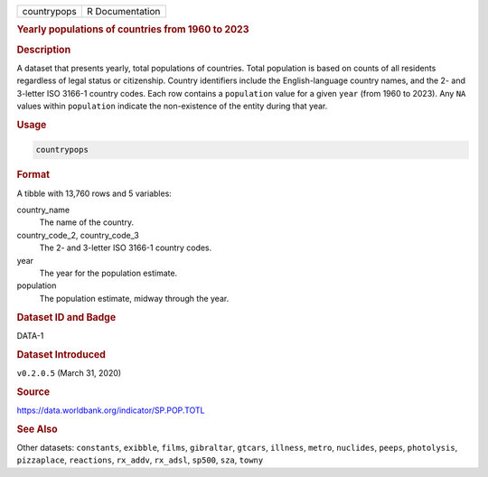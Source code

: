 .. container::

   .. container::

      =========== ===============
      countrypops R Documentation
      =========== ===============

      .. rubric:: Yearly populations of countries from 1960 to 2023
         :name: yearly-populations-of-countries-from-1960-to-2023

      .. rubric:: Description
         :name: description

      A dataset that presents yearly, total populations of countries.
      Total population is based on counts of all residents regardless of
      legal status or citizenship. Country identifiers include the
      English-language country names, and the 2- and 3-letter ISO 3166-1
      country codes. Each row contains a ``population`` value for a
      given ``year`` (from 1960 to 2023). Any ``NA`` values within
      ``population`` indicate the non-existence of the entity during
      that year.

      .. rubric:: Usage
         :name: usage

      .. code:: R

         countrypops

      .. rubric:: Format
         :name: format

      A tibble with 13,760 rows and 5 variables:

      country_name
         The name of the country.

      country_code_2, country_code_3
         The 2- and 3-letter ISO 3166-1 country codes.

      year
         The year for the population estimate.

      population
         The population estimate, midway through the year.

      .. rubric:: Dataset ID and Badge
         :name: dataset-id-and-badge

      DATA-1

      .. container::

         |This image of that of a dataset badge.|

      .. rubric:: Dataset Introduced
         :name: dataset-introduced

      ``v0.2.0.5`` (March 31, 2020)

      .. rubric:: Source
         :name: source

      https://data.worldbank.org/indicator/SP.POP.TOTL

      .. rubric:: See Also
         :name: see-also

      Other datasets: ``constants``, ``exibble``, ``films``,
      ``gibraltar``, ``gtcars``, ``illness``, ``metro``, ``nuclides``,
      ``peeps``, ``photolysis``, ``pizzaplace``, ``reactions``,
      ``rx_addv``, ``rx_adsl``, ``sp500``, ``sza``, ``towny``

.. |This image of that of a dataset badge.| image:: https://raw.githubusercontent.com/rstudio/gt/master/images/dataset_countrypops.png
